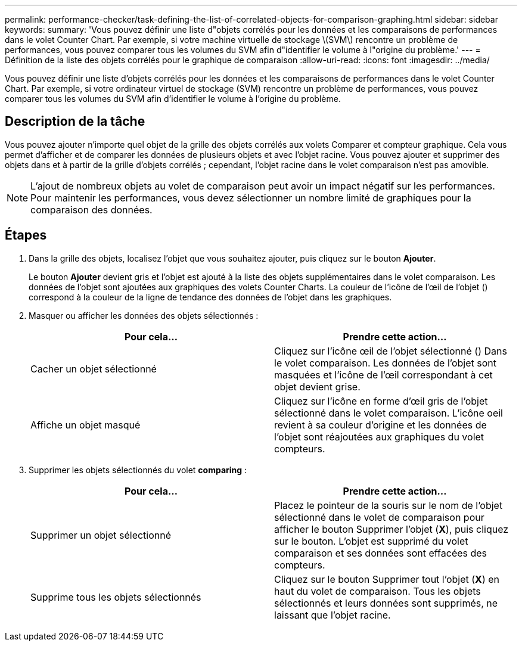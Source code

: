 ---
permalink: performance-checker/task-defining-the-list-of-correlated-objects-for-comparison-graphing.html 
sidebar: sidebar 
keywords:  
summary: 'Vous pouvez définir une liste d"objets corrélés pour les données et les comparaisons de performances dans le volet Counter Chart. Par exemple, si votre machine virtuelle de stockage \(SVM\) rencontre un problème de performances, vous pouvez comparer tous les volumes du SVM afin d"identifier le volume à l"origine du problème.' 
---
= Définition de la liste des objets corrélés pour le graphique de comparaison
:allow-uri-read: 
:icons: font
:imagesdir: ../media/


[role="lead"]
Vous pouvez définir une liste d'objets corrélés pour les données et les comparaisons de performances dans le volet Counter Chart. Par exemple, si votre ordinateur virtuel de stockage (SVM) rencontre un problème de performances, vous pouvez comparer tous les volumes du SVM afin d'identifier le volume à l'origine du problème.



== Description de la tâche

Vous pouvez ajouter n'importe quel objet de la grille des objets corrélés aux volets Comparer et compteur graphique. Cela vous permet d'afficher et de comparer les données de plusieurs objets et avec l'objet racine. Vous pouvez ajouter et supprimer des objets dans et à partir de la grille d'objets corrélés ; cependant, l'objet racine dans le volet comparaison n'est pas amovible.

[NOTE]
====
L'ajout de nombreux objets au volet de comparaison peut avoir un impact négatif sur les performances. Pour maintenir les performances, vous devez sélectionner un nombre limité de graphiques pour la comparaison des données.

====


== Étapes

. Dans la grille des objets, localisez l'objet que vous souhaitez ajouter, puis cliquez sur le bouton *Ajouter*.
+
Le bouton *Ajouter* devient gris et l'objet est ajouté à la liste des objets supplémentaires dans le volet comparaison. Les données de l'objet sont ajoutées aux graphiques des volets Counter Charts. La couleur de l'icône de l'œil de l'objet (image:../media/eye-icon.gif[""]) correspond à la couleur de la ligne de tendance des données de l'objet dans les graphiques.

. Masquer ou afficher les données des objets sélectionnés :
+
|===
| Pour cela... | Prendre cette action... 


 a| 
Cacher un objet sélectionné
 a| 
Cliquez sur l'icône œil de l'objet sélectionné (image:../media/eye-icon.gif[""]) Dans le volet comparaison. Les données de l'objet sont masquées et l'icône de l'œil correspondant à cet objet devient grise.



 a| 
Affiche un objet masqué
 a| 
Cliquez sur l'icône en forme d'œil gris de l'objet sélectionné dans le volet comparaison. L'icône oeil revient à sa couleur d'origine et les données de l'objet sont réajoutées aux graphiques du volet compteurs.

|===
. Supprimer les objets sélectionnés du volet *comparing* :
+
|===
| Pour cela... | Prendre cette action... 


 a| 
Supprimer un objet sélectionné
 a| 
Placez le pointeur de la souris sur le nom de l'objet sélectionné dans le volet de comparaison pour afficher le bouton Supprimer l'objet (*X*), puis cliquez sur le bouton. L'objet est supprimé du volet comparaison et ses données sont effacées des compteurs.



 a| 
Supprime tous les objets sélectionnés
 a| 
Cliquez sur le bouton Supprimer tout l'objet (*X*) en haut du volet de comparaison. Tous les objets sélectionnés et leurs données sont supprimés, ne laissant que l'objet racine.

|===

